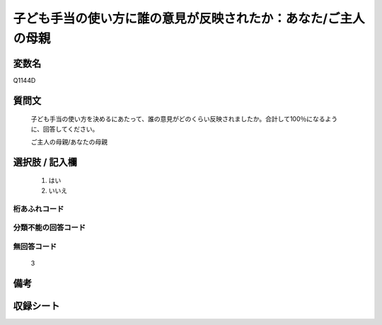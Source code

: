 .. title:: Q1144D
.. rst-class:: item
====================================================================================================
子ども手当の使い方に誰の意見が反映されたか：あなた/ご主人の母親
====================================================================================================

.. rst-class:: varname
変数名
==================

Q1144D

.. rst-class:: question
質問文
==================


   子ども手当の使い方を決めるにあたって、誰の意見がどのくらい反映されましたか。合計して100％になるように、回答してください。


   ご主人の母親/あなたの母親



.. rst-class:: answer
選択肢 / 記入欄
======================

  
     1. はい
  
     2. いいえ
  



.. rst-class:: overflow
桁あふれコード
-------------------------------
  


.. rst-class:: not_available
分類不能の回答コード
-------------------------------------
  


.. rst-class:: not_available
無回答コード
-------------------------------------
  3


.. rst-class:: bikou
備考
==================



.. rst-class:: include_sheet
収録シート
=======================================
.. hlist::
   :columns: 3
   
   
   * p18_4
   
   * p19_4
   
   


.. index:: Q1144D